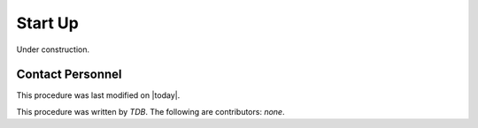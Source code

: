 .. |author| replace:: *TDB*
.. If there are no contributors, write "none" between the asterisks. Do not remove the substitution.
.. |contributors| replace:: *none*

.. _DIMM-Startup:

#######################
Start Up 
#######################

Under construction.

Contact Personnel
=================

This procedure was last modified on |today|.

This procedure was written by |author|.
The following are contributors: |contributors|.

